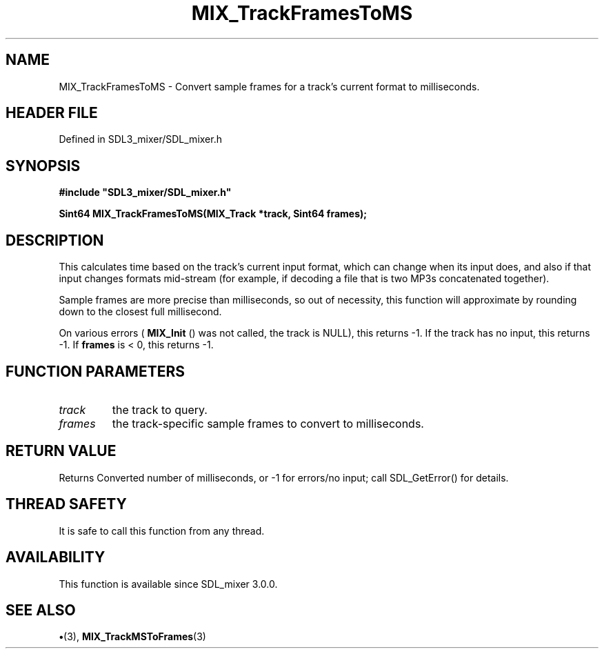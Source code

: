.\" This manpage content is licensed under Creative Commons
.\"  Attribution 4.0 International (CC BY 4.0)
.\"   https://creativecommons.org/licenses/by/4.0/
.\" This manpage was generated from SDL_mixer's wiki page for MIX_TrackFramesToMS:
.\"   https://wiki.libsdl.org/SDL3_mixer/MIX_TrackFramesToMS
.\" Generated with SDL/build-scripts/wikiheaders.pl
.\"  revision 8c516fc
.\" Please report issues in this manpage's content at:
.\"   https://github.com/libsdl-org/sdlwiki/issues/new
.\" Please report issues in the generation of this manpage from the wiki at:
.\"   https://github.com/libsdl-org/SDL/issues/new?title=Misgenerated%20manpage%20for%20MIX_TrackFramesToMS
.\" SDL_mixer can be found at https://libsdl.org/projects/SDL_mixer/
.de URL
\$2 \(laURL: \$1 \(ra\$3
..
.if \n[.g] .mso www.tmac
.TH MIX_TrackFramesToMS 3 "SDL_mixer 3.1.0" "SDL_mixer" "SDL_mixer3 FUNCTIONS"
.SH NAME
MIX_TrackFramesToMS \- Convert sample frames for a track's current format to milliseconds\[char46]
.SH HEADER FILE
Defined in SDL3_mixer/SDL_mixer\[char46]h

.SH SYNOPSIS
.nf
.B #include \(dqSDL3_mixer/SDL_mixer.h\(dq
.PP
.BI "Sint64 MIX_TrackFramesToMS(MIX_Track *track, Sint64 frames);
.fi
.SH DESCRIPTION
This calculates time based on the track's current input format, which can
change when its input does, and also if that input changes formats
mid-stream (for example, if decoding a file that is two MP3s concatenated
together)\[char46]

Sample frames are more precise than milliseconds, so out of necessity, this
function will approximate by rounding down to the closest full millisecond\[char46]

On various errors (
.BR MIX_Init
() was not called, the track is
NULL), this returns -1\[char46] If the track has no input, this returns -1\[char46] If
.BR frames
is < 0, this returns -1\[char46]

.SH FUNCTION PARAMETERS
.TP
.I track
the track to query\[char46]
.TP
.I frames
the track-specific sample frames to convert to milliseconds\[char46]
.SH RETURN VALUE
Returns Converted number of milliseconds, or -1 for errors/no
input; call SDL_GetError() for details\[char46]

.SH THREAD SAFETY
It is safe to call this function from any thread\[char46]

.SH AVAILABILITY
This function is available since SDL_mixer 3\[char46]0\[char46]0\[char46]

.SH SEE ALSO
.BR \(bu (3),
.BR MIX_TrackMSToFrames (3)
